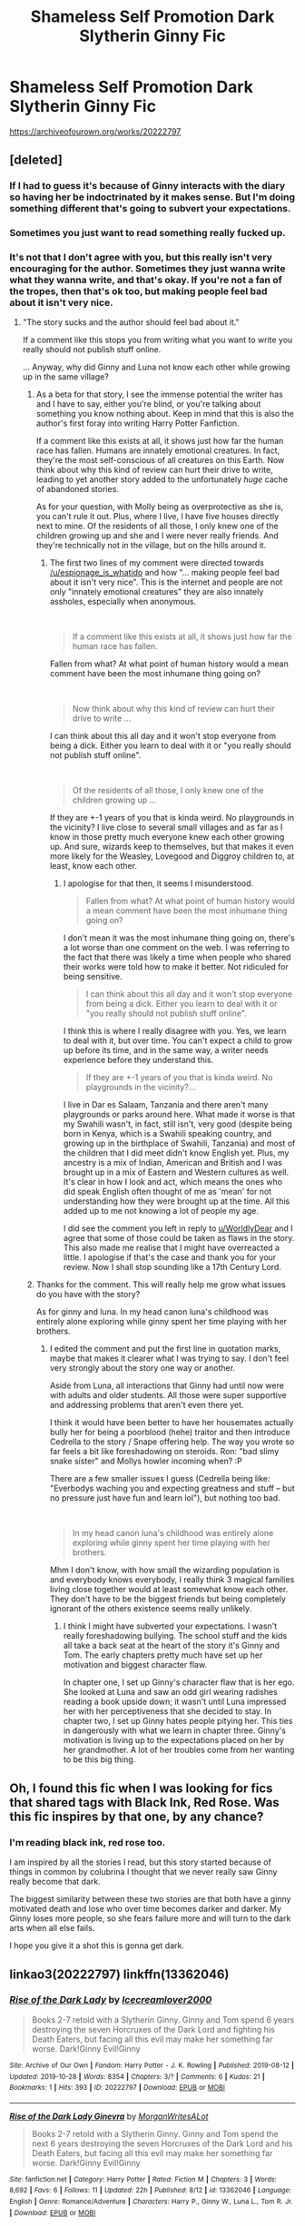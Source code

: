 #+TITLE: Shameless Self Promotion Dark Slytherin Ginny Fic

* Shameless Self Promotion Dark Slytherin Ginny Fic
:PROPERTIES:
:Author: WorldlyDear
:Score: 6
:DateUnix: 1572308245.0
:DateShort: 2019-Oct-29
:FlairText: Self-Promotion
:END:
[[https://archiveofourown.org/works/20222797]]


** [deleted]
:PROPERTIES:
:Score: 4
:DateUnix: 1572309108.0
:DateShort: 2019-Oct-29
:END:

*** If I had to guess it's because of Ginny interacts with the diary so having her be indoctrinated by it makes sense. But I'm doing something different that's going to subvert your expectations.
:PROPERTIES:
:Author: WorldlyDear
:Score: 3
:DateUnix: 1572310296.0
:DateShort: 2019-Oct-29
:END:


*** Sometimes you just want to read something really fucked up.
:PROPERTIES:
:Author: Tenebris-Umbra
:Score: 1
:DateUnix: 1572310447.0
:DateShort: 2019-Oct-29
:END:


*** It's not that I don't agree with you, but this really isn't very encouraging for the author. Sometimes they just wanna write what they wanna write, and that's okay. If you're not a fan of the tropes, then that's ok too, but making people feel bad about it isn't very nice.
:PROPERTIES:
:Author: espionage_is_whatido
:Score: 1
:DateUnix: 1572309702.0
:DateShort: 2019-Oct-29
:END:

**** "The story sucks and the author should feel bad about it."

If a comment like this stops you from writing what you want to write you really should not publish stuff online.

... Anyway, why did Ginny and Luna not know each other while growing up in the same village?
:PROPERTIES:
:Author: Leangeful
:Score: -1
:DateUnix: 1572310266.0
:DateShort: 2019-Oct-29
:END:

***** As a beta for that story, I see the immense potential the writer has and I have to say, either you're blind, or you're talking about something you know nothing about. Keep in mind that this is also the author's first foray into writing Harry Potter Fanfiction.

If a comment like this exists at all, it shows just how far the human race has fallen. Humans are innately emotional creatures. In fact, they're the most self-conscious of all creatures on this Earth. Now think about why this kind of review can hurt their drive to write, leading to yet another story added to the unfortunately /huge/ cache of abandoned stories.

As for your question, with Molly being as overprotective as she is, you can't rule it out. Plus, where I live, I have five houses directly next to mine. Of the residents of all those, I only knew one of the children growing up and she and I were never really friends. And they're technically not /in/ the village, but on the hills around it.
:PROPERTIES:
:Author: Miqdad_Suleman
:Score: 3
:DateUnix: 1572371861.0
:DateShort: 2019-Oct-29
:END:

****** The first two lines of my comment were directed towards [[/u/espionage_is_whatido]] and how "... making people feel bad about it isn't very nice". This is the internet and people are not only "innately emotional creatures" they are also innately assholes, especially when anonymous.

​

#+begin_quote
  If a comment like this exists at all, it shows just how far the human race has fallen.
#+end_quote

Fallen from what? At what point of human history would a mean comment have been the most inhumane thing going on?

​

#+begin_quote
  Now think about why this kind of review can hurt their drive to write ...
#+end_quote

I can think about this all day and it won't stop everyone from being a dick. Either you learn to deal with it or "you really should not publish stuff online".

​

#+begin_quote
  Of the residents of all those, I only knew one of the children growing up ...
#+end_quote

If they are +-1 years of you that is kinda weird. No playgrounds in the vicinity? I live close to several small villages and as far as I know in those pretty much everyone knew each other growing up. And sure, wizards keep to themselves, but that makes it even more likely for the Weasley, Lovegood and Diggroy children to, at least, know each other.
:PROPERTIES:
:Author: Leangeful
:Score: 0
:DateUnix: 1572431827.0
:DateShort: 2019-Oct-30
:END:

******* I apologise for that then, it seems I misunderstood.

#+begin_quote
  Fallen from what? At what point of human history would a mean comment have been the most inhumane thing going on?
#+end_quote

I don't mean it was the most inhumane thing going on, there's a lot worse than one comment on the web. I was referring to the fact that there was likely a time when people who shared their works were told how to make it better. Not ridiculed for being sensitive.

#+begin_quote
  I can think about this all day and it won't stop everyone from being a dick. Either you learn to deal with it or "you really should not publish stuff online".
#+end_quote

I think this is where I really disagree with you. Yes, we learn to deal with it, but over time. You can't expect a child to grow up before its time, and in the same way, a writer needs experience before they understand this.

#+begin_quote
  If they are +-1 years of you that is kinda weird. No playgrounds in the vicinity?...
#+end_quote

I live in Dar es Salaam, Tanzania and there aren't many playgrounds or parks around here. What made it worse is that my Swahili wasn't, in fact, still isn't, very good (despite being born in Kenya, which is a Swahili speaking country, and growing up in the birthplace of Swahili, Tanzania) and most of the children that I did meet didn't know English yet. Plus, my ancestry is a mix of Indian, American and British and I was brought up in a mix of Eastern and Western cultures as well. It's clear in how I look and act, which means the ones who did speak English often thought of me as 'mean' for not understanding how they were brought up at the time. All this added up to me not knowing a lot of people my age.

I did see the comment you left in reply to [[/u/WorldlyDear][u/WorldlyDear]] and I agree that some of those could be taken as flaws in the story. This also made me realise that I might have overreacted a little. I apologise if that's the case and thank you for your review. Now I shall stop sounding like a 17th Century Lord.
:PROPERTIES:
:Author: Miqdad_Suleman
:Score: 2
:DateUnix: 1572443125.0
:DateShort: 2019-Oct-30
:END:


***** Thanks for the comment. This will really help me grow what issues do you have with the story?

As for ginny and luna. In my head canon luna's childhood was entirely alone exploring while ginny spent her time playing with her brothers.
:PROPERTIES:
:Author: WorldlyDear
:Score: 2
:DateUnix: 1572379117.0
:DateShort: 2019-Oct-29
:END:

****** I edited the comment and put the first line in quotation marks, maybe that makes it clearer what I was trying to say. I don't feel very strongly about the story one way or another.

Aside from Luna, all interactions that Ginny had until now were with adults and older students. All those were super supportive and addressing problems that aren't even there yet.

I think it would have been better to have her housemates actually bully her for being a poorblood (hehe) traitor and then introduce Cedrella to the story / Snape offering help. The way you wrote so far feels a bit like foreshadowing on steroids. Ron: "bad slimy snake sister" and Mollys howler incoming when? :P

There are a few smaller issues I guess (Cedrella being like: "Everbodys waching you and expecting greatness and stuff -- but no pressure just have fun and learn lol"), but nothing too bad.

​

#+begin_quote
  In my head canon luna's childhood was entirely alone exploring while ginny spent her time playing with her brothers.
#+end_quote

Mhm I don't know, with how small the wizarding population is and everybody knows everybody, I really think 3 magical families living close together would at least somewhat know each other. They don't have to be the biggest friends but being completely ignorant of the others existence seems really unlikely.
:PROPERTIES:
:Author: Leangeful
:Score: 1
:DateUnix: 1572435372.0
:DateShort: 2019-Oct-30
:END:

******* I think I might have subverted your expectations. I wasn't really foreshadowing bullying. The school stuff and the kids all take a back seat at the heart of the story it's Ginny and Tom. The early chapters pretty much have set up her motivation and biggest character flaw.

In chapter one, I set up Ginny's character flaw that is her ego. She looked at Luna and saw an odd girl wearing radishes reading a book upside down; it wasn't until Luna impressed her with her perceptiveness that she decided to stay. In chapter two, I set up Ginny hates people pitying her. This ties in dangerously with what we learn in chapter three. Ginny's motivation is living up to the expectations placed on her by her grandmother. A lot of her troubles come from her wanting to be this big thing.
:PROPERTIES:
:Author: WorldlyDear
:Score: 1
:DateUnix: 1572450918.0
:DateShort: 2019-Oct-30
:END:


** Oh, I found this fic when I was looking for fics that shared tags with Black Ink, Red Rose. Was this fic inspires by that one, by any chance?
:PROPERTIES:
:Author: Tenebris-Umbra
:Score: 2
:DateUnix: 1572311372.0
:DateShort: 2019-Oct-29
:END:

*** I'm reading black ink, red rose too.

I am inspired by all the stories I read, but this story started because of things in common by colubrina I thought that we never really saw Ginny really become that dark.

The biggest similarity between these two stories are that both have a ginny motivated death and lose who over time becomes darker and darker. My Ginny loses more people, so she fears failure more and will turn to the dark arts when all else fails.

I hope you give it a shot this is gonna get dark.
:PROPERTIES:
:Author: WorldlyDear
:Score: 2
:DateUnix: 1572312297.0
:DateShort: 2019-Oct-29
:END:


** linkao3(20222797) linkffn(13362046)
:PROPERTIES:
:Author: Miqdad_Suleman
:Score: 2
:DateUnix: 1572371960.0
:DateShort: 2019-Oct-29
:END:

*** [[https://archiveofourown.org/works/20222797][*/Rise of the Dark Lady/*]] by [[https://www.archiveofourown.org/users/Icecreamlover2000/pseuds/Icecreamlover2000][/Icecreamlover2000/]]

#+begin_quote
  Books 2-7 retold with a Slytherin Ginny. Ginny and Tom spend 6 years destroying the seven Horcruxes of the Dark Lord and fighting his Death Eaters, but facing all this evil may make her something far worse. Dark!Ginny Evil!Ginny
#+end_quote

^{/Site/:} ^{Archive} ^{of} ^{Our} ^{Own} ^{*|*} ^{/Fandom/:} ^{Harry} ^{Potter} ^{-} ^{J.} ^{K.} ^{Rowling} ^{*|*} ^{/Published/:} ^{2019-08-12} ^{*|*} ^{/Updated/:} ^{2019-10-28} ^{*|*} ^{/Words/:} ^{8354} ^{*|*} ^{/Chapters/:} ^{3/?} ^{*|*} ^{/Comments/:} ^{6} ^{*|*} ^{/Kudos/:} ^{21} ^{*|*} ^{/Bookmarks/:} ^{1} ^{*|*} ^{/Hits/:} ^{393} ^{*|*} ^{/ID/:} ^{20222797} ^{*|*} ^{/Download/:} ^{[[https://archiveofourown.org/downloads/20222797/Rise%20of%20the%20Dark%20Lady.epub?updated_at=1572295211][EPUB]]} ^{or} ^{[[https://archiveofourown.org/downloads/20222797/Rise%20of%20the%20Dark%20Lady.mobi?updated_at=1572295211][MOBI]]}

--------------

[[https://www.fanfiction.net/s/13362046/1/][*/Rise of the Dark Lady Ginevra/*]] by [[https://www.fanfiction.net/u/6907061/MorganWritesALot][/MorganWritesALot/]]

#+begin_quote
  Books 2-7 retold with a Slytherin Ginny. Ginny and Tom spend the next 6 years destroying the seven Horcruxes of the Dark Lord and his Death Eaters, but facing all this evil may make her something far worse. Dark!Ginny Evil!Ginny
#+end_quote

^{/Site/:} ^{fanfiction.net} ^{*|*} ^{/Category/:} ^{Harry} ^{Potter} ^{*|*} ^{/Rated/:} ^{Fiction} ^{M} ^{*|*} ^{/Chapters/:} ^{3} ^{*|*} ^{/Words/:} ^{8,692} ^{*|*} ^{/Favs/:} ^{6} ^{*|*} ^{/Follows/:} ^{11} ^{*|*} ^{/Updated/:} ^{22h} ^{*|*} ^{/Published/:} ^{8/12} ^{*|*} ^{/id/:} ^{13362046} ^{*|*} ^{/Language/:} ^{English} ^{*|*} ^{/Genre/:} ^{Romance/Adventure} ^{*|*} ^{/Characters/:} ^{Harry} ^{P.,} ^{Ginny} ^{W.,} ^{Luna} ^{L.,} ^{Tom} ^{R.} ^{Jr.} ^{*|*} ^{/Download/:} ^{[[http://www.ff2ebook.com/old/ffn-bot/index.php?id=13362046&source=ff&filetype=epub][EPUB]]} ^{or} ^{[[http://www.ff2ebook.com/old/ffn-bot/index.php?id=13362046&source=ff&filetype=mobi][MOBI]]}

--------------

*FanfictionBot*^{2.0.0-beta} | [[https://github.com/tusing/reddit-ffn-bot/wiki/Usage][Usage]]
:PROPERTIES:
:Author: FanfictionBot
:Score: 1
:DateUnix: 1572372012.0
:DateShort: 2019-Oct-29
:END:
